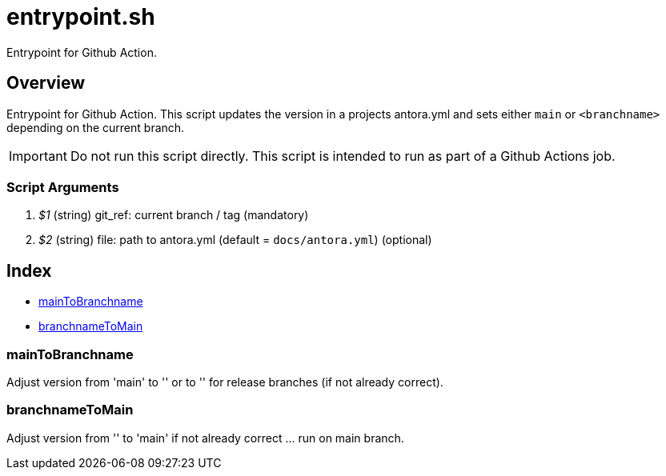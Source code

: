 = entrypoint.sh

// +-----------------------------------------------+
// |                                               |
// |    DO NOT EDIT HERE !!!!!                     |
// |                                               |
// |    File is auto-generated by pipline.         |
// |    Contents are based on bash script docs.    |
// |                                               |
// +-----------------------------------------------+


Entrypoint for Github Action.

== Overview

Entrypoint for Github Action. This script updates the version in a projects antora.yml and sets either `main` or `<branchname>` depending on the current branch.

IMPORTANT: Do not run this script directly. This script is intended to run as part of a Github Actions job.

=== Script Arguments

. _$1_ (string) git_ref: current branch / tag (mandatory)
. _$2_ (string) file: path to antora.yml (default = `docs/antora.yml`) (optional)

== Index

* <<maintobranchname,mainToBranchname>>
* <<branchnametomain,branchnameToMain>>

=== mainToBranchname

Adjust version from 'main' to '+++<branchname>+++' or to '+++<version>+++' for release branches (if not already correct).+++</version>++++++</branchname>+++

=== branchnameToMain

Adjust version from '+++<branchname>+++' to 'main' if not already correct \... run on main branch.+++</branchname>+++
